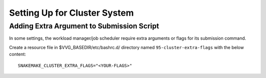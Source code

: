 
Setting Up for Cluster System
=============================



Adding Extra Argument to Submission Script
------------------------------------------

In some settings, the workload manager/job scheduler require extra arguments
or flags for its submission command.


Create a resource file in $VVG_BASEDIR/etc/bashrc.d/ directory named
``95-cluster-extra-flags`` with the below content::

	SNAKEMAKE_CLUSTER_EXTRA_FLAGS="<YOUR-FLAGS>"

